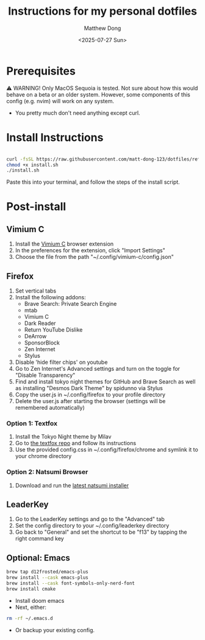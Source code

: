 #+author: Matthew Dong
#+date: <2025-07-27 Sun>
#+title: Instructions for my personal dotfiles

* Prerequisites
⚠️ WARNING!
Only MacOS Sequoia is tested. Not sure about how this would behave on a beta or an older system.
However, some components of this config (e.g. nvim) will work on any system.
- You pretty much don't need anything except curl.

* Install Instructions
#+BEGIN_SRC sh

curl -fsSL https://raw.githubusercontent.com/matt-dong-123/dotfiles/refs/heads/main/install.sh
chmod +x install.sh
./install.sh

#+END_SRC
Paste this into your terminal, and follow the steps of the install script.

* Post-install
** Vimium C
1. Install the [[https://addons.mozilla.org/en-US/firefox/addon/vimium-c/][Vimium C]] browser extension
2. In the preferences for the extension, click "Import Settings"
3. Choose the file from the path "~/.config/vimium-c/config.json"
** Firefox
1. Set vertical tabs
2. Install the following addons:
    - Brave Search: Private Search Engine
    - mtab
    - Vimium C
    - Dark Reader
    - Return YouTube Dislike
    - DeArrow
    - SponsorBlock
    - Zen Internet
    - Stylus
3. Disable 'hide filter chips' on youtube
4. Go to Zen Internet's Advanced settings and turn on the toggle for "Disable Transparency"
5. Find and install tokyo night themes for GitHub and Brave Search as well as installing "Desmos Dark Theme" by spidunno via Stylus
6. Copy the user.js in ~/.config/firefox to your profile directory
7. Delete the user.js after starting the browser (settings will be remembered automatically)
*** Option 1: Textfox
1. Install the Tokyo Night theme by Milav
2. Go to [[https://github.com/adriankarlen/textfox][the textfox repo]] and follow its instructions
3. Use the provided config.css in ~/.config/firefox/chrome and symlink it to your chrome directory
*** Option 2: Natsumi Browser
1. Download and run the [[https://github.com/greeeen-dev/natsumi-browser/releases/latest][latest natsumi installer]]
** LeaderKey
1. Go to the LeaderKey settings and go to the "Advanced" tab
2. Set the config directory to your ~/.config/leaderkey directory
3. Go back to "General" and set the shortcut to be "f13" by tapping the right command key
** Optional: Emacs
#+BEGIN_SRC sh
brew tap d12frosted/emacs-plus
brew install --cask emacs-plus
brew install --cask font-symbols-only-nerd-font
brew install cmake
#+END_SRC
- Install doom emacs
- Next, either:
#+BEGIN_SRC sh
rm -rf ~/.emacs.d
#+END_SRC
- Or backup your existing config.
